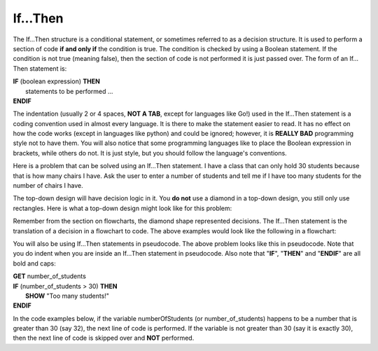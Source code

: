 .. _if-then:

If…Then
=======

The If…Then structure is a conditional statement, or sometimes referred to as a decision structure. It is used to perform a section of code **if and only if** the condition is true. The condition is checked by using a Boolean statement. If the condition is not true (meaning false), then the section of code is not performed it is just passed over. The form of an If…Then statement is:

| **IF** (boolean expression) **THEN** 
|    statements to be performed ...
| **ENDIF**

The indentation (usually 2 or 4 spaces, **NOT A TAB**, except for languages like Go!) used in the If…Then statement is a coding convention used in almost every language. It is there to make the statement easier to read. It has no effect on how the code works (except in languages like python) and could be ignored; however, it is **REALLY BAD** programming style not to have them. You will also notice that some programming languages like to place the Boolean expression in brackets, while others do not. It is just style, but you should follow the language's conventions. 

Here is a problem that can be solved using an If…Then statement. I have a class that can only hold 30 students because that is how many chairs I have. Ask the user to enter a number of students and tell me if I have too many students for the number of chairs I have.

The top-down design will have decision logic in it. You **do not** use a diamond in a top-down design, you still only use rectangles. Here is what a top-down design might look like for this problem:

.. image:: ./images/top-down-if-then.png
   :alt: Top-Down Design for If…Then statement
   :align: center 

Remember from the section on flowcharts, the diamond shape represented decisions. The If…Then statement is the translation of a decision in a flowchart to code. The above examples would look like the following in a flowchart:

.. image:: ./images/flowchart-if-then.png
   :alt: If…Then flowchart
   :align: center 

You will also be using If…Then statements in pseudocode. The above problem looks like this in pseudocode. Note that you do indent when you are inside an If…Then statement in pseudocode. Also note that "**IF**", "**THEN**" and "**ENDIF**" are all bold and caps:

| **GET** number_of_students
| **IF** (number_of_students > 30) **THEN**
|     **SHOW** "Too many students!"
| **ENDIF**

In the code examples below, if the variable numberOfStudents (or number_of_students) happens to be a number that is greater than 30 (say 32), the next line of code is performed. If the variable is not greater than 30 (say it is exactly 30), then the next line of code is skipped over and **NOT** performed.

.. tabs::

  .. group-tab:: C
    .. code-block:: C
      .. literalinclude:: ../../code_examples/3-Structured_Problem_Solving/6-If_Then/C/main.c
        :language: C
        :linenos:
        :emphasize-lines: 19-22

  .. group-tab:: C++
    .. code-block:: C++
      .. literalinclude:: ../../code_examples/3-Structured_Problem_Solving/6-If_Then/CPP/main.cpp
        :language: C++
        :linenos:
        :emphasize-lines: 19-22

  .. group-tab:: C#
    .. code-block:: C#
      .. literalinclude:: ../../code_examples/3-Structured_Problem_Solving/6-If_Then/CSharp/main.cs
        :language: C#
        :linenos:
        :emphasize-lines: 22-25

  .. group-tab:: Go
    .. code-block:: Go
      .. literalinclude:: ../../code_examples/3-Structured_Problem_Solving/6-If_Then/Go/main.go
        :language: go
        :linenos:
        :emphasize-lines: 21-24

  .. group-tab:: Java
    .. code-block:: Java
      .. literalinclude:: ../../code_examples/3-Structured_Problem_Solving/6-If_Then/Java/Main.java
        :language: java
        :linenos:
        :emphasize-lines: 23-26

  .. group-tab:: JavaScript
    .. code-block:: JavaScript
      .. literalinclude:: ../../code_examples/3-Structured_Problem_Solving/6-If_Then/JavaScript/main.js
        :language: javascript
        :linenos:
        :emphasize-lines: 13-15

  .. group-tab:: Python
    .. code-block:: Python
      
      constants.py

      .. literalinclude:: ../../code_examples/3-Structured_Problem_Solving/6-If_Then/Python/constants.py
        :language: python
        :linenos:
        :emphasize-lines: 8-9

      main.py

      .. literalinclude:: ../../code_examples/3-Structured_Problem_Solving/6-If_Then/Python/main.py
        :language: python
        :linenos:
        :emphasize-lines: 19-21